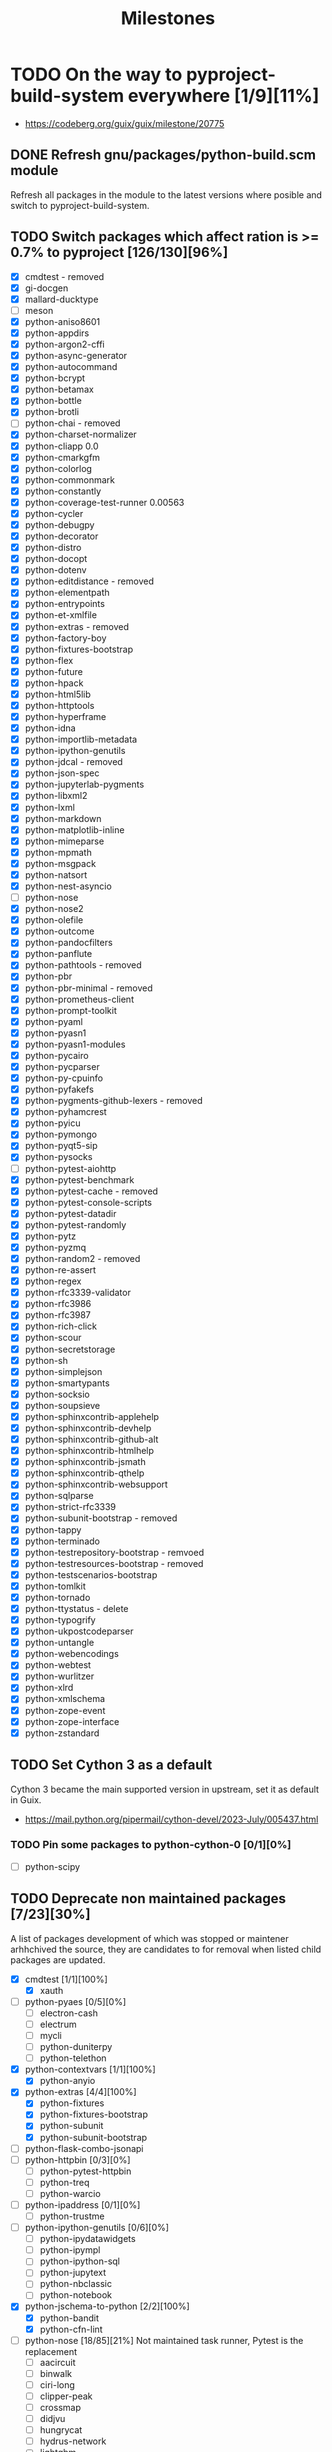 #+title: Milestones

#+created: 2024-01-19 Fri 13:40:27 GMT
#+modified: <2025-09-25 Thu 12:19:46 BST>

* TODO On the way to pyproject-build-system everywhere [1/9][11%]
- https://codeberg.org/guix/guix/milestone/20775
** DONE Refresh gnu/packages/python-build.scm module
CLOSED: [2025-07-17 Thu 13:05]
Refresh all packages in the module to the latest versions where posible and switch to
pyproject-build-system.
** TODO Switch packages which affect ration is >= 0.7% to pyproject [126/130][96%]
- [X] cmdtest - removed
- [X] gi-docgen
- [X] mallard-ducktype
- [ ] meson
- [X] python-aniso8601
- [X] python-appdirs
- [X] python-argon2-cffi
- [X] python-async-generator
- [X] python-autocommand
- [X] python-bcrypt
- [X] python-betamax
- [X] python-bottle
- [X] python-brotli
- [ ] python-chai - removed
- [X] python-charset-normalizer
- [X] python-cliapp 0.0
- [X] python-cmarkgfm
- [X] python-colorlog
- [X] python-commonmark
- [X] python-constantly
- [X] python-coverage-test-runner 0.00563
- [X] python-cycler
- [X] python-debugpy
- [X] python-decorator
- [X] python-distro
- [X] python-docopt
- [X] python-dotenv
- [X] python-editdistance - removed
- [X] python-elementpath
- [X] python-entrypoints
- [X] python-et-xmlfile
- [X] python-extras - removed
- [X] python-factory-boy
- [X] python-fixtures-bootstrap
- [X] python-flex
- [X] python-future
- [X] python-hpack
- [X] python-html5lib
- [X] python-httptools
- [X] python-hyperframe
- [X] python-idna
- [X] python-importlib-metadata
- [X] python-ipython-genutils
- [X] python-jdcal - removed
- [X] python-json-spec
- [X] python-jupyterlab-pygments
- [X] python-libxml2
- [X] python-lxml
- [X] python-markdown
- [X] python-matplotlib-inline
- [X] python-mimeparse
- [X] python-mpmath
- [X] python-msgpack
- [X] python-natsort
- [X] python-nest-asyncio
- [ ] python-nose
- [X] python-nose2
- [X] python-olefile
- [X] python-outcome
- [X] python-pandocfilters
- [X] python-panflute
- [X] python-pathtools - removed
- [X] python-pbr
- [X] python-pbr-minimal - removed
- [X] python-prometheus-client
- [X] python-prompt-toolkit
- [X] python-pyaml
- [X] python-pyasn1
- [X] python-pyasn1-modules
- [X] python-pycairo
- [X] python-pycparser
- [X] python-py-cpuinfo
- [X] python-pyfakefs
- [X] python-pygments-github-lexers - removed
- [X] python-pyhamcrest
- [X] python-pyicu
- [X] python-pymongo
- [X] python-pyqt5-sip
- [X] python-pysocks
- [ ] python-pytest-aiohttp
- [X] python-pytest-benchmark
- [X] python-pytest-cache - removed
- [X] python-pytest-console-scripts
- [X] python-pytest-datadir
- [X] python-pytest-randomly
- [X] python-pytz
- [X] python-pyzmq
- [X] python-random2 - removed
- [X] python-re-assert
- [X] python-regex
- [X] python-rfc3339-validator
- [X] python-rfc3986
- [X] python-rfc3987
- [X] python-rich-click
- [X] python-scour
- [X] python-secretstorage
- [X] python-sh
- [X] python-simplejson
- [X] python-smartypants
- [X] python-socksio
- [X] python-soupsieve
- [X] python-sphinxcontrib-applehelp
- [X] python-sphinxcontrib-devhelp
- [X] python-sphinxcontrib-github-alt
- [X] python-sphinxcontrib-htmlhelp
- [X] python-sphinxcontrib-jsmath
- [X] python-sphinxcontrib-qthelp
- [X] python-sphinxcontrib-websupport
- [X] python-sqlparse
- [X] python-strict-rfc3339
- [X] python-subunit-bootstrap - removed
- [X] python-tappy
- [X] python-terminado
- [X] python-testrepository-bootstrap - remvoed
- [X] python-testresources-bootstrap - removed
- [X] python-testscenarios-bootstrap
- [X] python-tomlkit
- [X] python-tornado
- [X] python-ttystatus - delete
- [X] python-typogrify
- [X] python-ukpostcodeparser
- [X] python-untangle
- [X] python-webencodings
- [X] python-webtest
- [X] python-wurlitzer
- [X] python-xlrd
- [X] python-xmlschema
- [X] python-zope-event
- [X] python-zope-interface
- [X] python-zstandard
** TODO Set Cython 3 as a default
Cython 3 became the main supported version in upstream, set it as default in Guix.
- https://mail.python.org/pipermail/cython-devel/2023-July/005437.html
*** TODO Pin some packages to python-cython-0 [0/1][0%]
- [ ] python-scipy
** TODO Deprecate non maintained packages [7/23][30%]
A list of packages development of which was stopped or maintener arhhchived the source, they are
candidates to for removal when listed child packages are updated.
- [X] cmdtest [1/1][100%]
  - [X] xauth
- [ ] python-pyaes [0/5][0%]
  - [ ] electron-cash
  - [ ] electrum
  - [ ] mycli
  - [ ] python-duniterpy
  - [ ] python-telethon
- [X] python-contextvars [1/1][100%]
  - [X] python-anyio
- [X] python-extras [4/4][100%]
  - [X] python-fixtures
  - [X] python-fixtures-bootstrap
  - [X] python-subunit
  - [X] python-subunit-bootstrap
- [ ] python-flask-combo-jsonapi
- [ ] python-httpbin [0/3][0%]
  - [ ] python-pytest-httpbin
  - [ ] python-treq
  - [ ] python-warcio
- [ ] python-ipaddress [0/1][0%]
  - [ ] python-trustme
- [ ] python-ipython-genutils [0/6][0%]
  - [ ] python-ipydatawidgets
  - [ ] python-ipympl
  - [ ] python-ipython-sql
  - [ ] python-jupytext
  - [ ] python-nbclassic
  - [ ] python-notebook
- [X] python-jschema-to-python [2/2][100%]
  - [X] python-bandit
  - [X] python-cfn-lint
- [-] python-nose [18/85][21%]
  Not maintained task runner, Pytest is the replacement
  - [ ] aacircuit
  - [ ] binwalk
  - [ ] ciri-long
  - [ ] clipper-peak
  - [ ] crossmap
  - [ ] didjvu
  - [ ] hungrycat
  - [ ] hydrus-network
  - [ ] lightgbm
  - [ ] mercurial
  - [ ] ocrodjvu
  - [ ] python-androguard
  - [X] python-annoy
  - [ ] python-args
  - [ ] python-blessings
  - [ ] python-case
  - [ ] python-clf
  - [ ] python-climin
  - [ ] python-colorspacious
  - [ ] python-d2to1
  - [ ] python-django-assets
  - [ ] python-djvulibre
  - [ ] python-dogtail
  - [ ] python-epc
  - [X] python-flask-cors
  - [ ] python-flask-markdown
  - [ ] python-flask-principal
  - [ ] python-forbiddenfruit
  - [X] python-gitpython
  - [ ] python-graphtools
  - [ ] python-grequests
  - [X] python-gssapi
  - [ ] python-halo
  - [ ] python-hdbscan
  - [ ] python-hkdf
  - [ ] python-http-ece
  - [ ] python-hyperopt
  - [ ] python-ifaddr
  - [ ] python-iml
  - [ ] python-jaconv
  - [ ] python-jupyter-console
  - [ ] python-ldap3
  - [ ] python-log-symbols
  - [X] python-markdown
  - [ ] python-minio
  - [ ] python-mohawk
  - [ ] python-mygpoclient
  - [ ] python-norns
  - [ ] python-nose-exclude
  - [ ] python-nose-random
  - [ ] python-nose-timer
  - [ ] python-nosexcover
  - [ ] python-ofxparse
  - [ ] python-parsedatetime
  - [X] python-passlib
  - [ ] python-pdf2image
  - [X] python-pypugjs
  - [X] python-pyrfc3339
  - [ ] python-pytimeparse
  - [X] python-pyxdg
  - [X] python-repoze-lru
  - [ ] python-restructuredtext-lint
  - [X] python-s3transfer
  - [ ] python-slugid
  - [X] python-smartypants
  - [ ] python-spectra
  - [ ] python-spinners
  - [ ] python-sre-yield
  - [X] python-stdnum
  - [ ] python-toolshed
  - [ ] python-traittypes
  - [X] python-transaction
  - [X] python-typogrify
  - [ ] python-url
  - [ ] python-voluptuous
  - [ ] python-webassets
  - [X] python-webob
  - [ ] python-woob
  - [ ] python-xlwt
  - [X] python-xmltodict
  - [ ] python-zipstream-new
  - [X] python-zope-interface
  - [ ] rseqc
  - [ ] seqmagick
  - [ ] vigra
- [-] python-nose2 [1/12][8%]
  - [X] python-dpath - hard dependencies on nose2
  - [ ] python-flufl-bounce
  - [ ] python-graphtools
  - [ ] python-mailman-hyperkitty
  - [ ] python-pika
  - [ ] python-pygame-menu
  - [ ] python-semantic-version
  - [ ] python-symengine
  - [ ] python-tasklogger
  - [ ] qgis
  - [ ] tombo
  - [ ] websockify
- [X] python-nose-exclude
- [ ] python-nose-timer [0/1][0%]
  - [ ] python-androguard
- [-] python-py [1/6][16%]
  - python-devpi-server - python-py is still hard runtime dependency
  - [ ] python-nox
  - [ ] python-pypytools
  - [X] python-pytest-cache
  - [ ] python-pytest-pycodestyle
  - [ ] python-pytest-random-order
  - [ ] python-retry
- [-] python-pytest-forked [2/4][50%]
  - [ ] ansible-core
  - [X] python-httplib2
  - [ ] python-pep-adapter
  - [X] python-sentry-sdk
- [-] python-pytest-runner [11/69][15%]
  - [ ] cpplint
  - [ ] cwltool
  - [ ] datasette
  - [ ] duplicity
  - [ ] khmer
  - [ ] onnx
  - [ ] onnx-optimizer
  - [X] python-aiostream
  - [X] python-allpairspy
  - [ ] python-apache-libcloud
  - [ ] python-cairocffi
  - [X] python-cairosvg
  - [ ] python-can
  - [X] python-compreffor
  - [ ] python-cssselect2
  - [ ] python-cu2qu
  - [ ] python-cwl-utils
  - [X] python-dask
  - [ ] python-datrie
  - [ ] python-defcon
  - [X] python-defcon-bootstrap
  - [ ] python-dictdiffer
  - [ ] python-docrep
  - [ ] python-duckdb
  - [ ] python-entrypoint2
  - [ ] python-falcon
  - [ ] python-ffmpeg-python
  - [ ] python-flask-combo-jsonapi
  - [ ] python-fontmath
  - [ ] python-fontpens
  - [ ] python-grako
  - [ ] python-grandalf
  - [X] python-hupper
  - [ ] python-jose
  - [ ] python-keyutils
  - [ ] python-logzero
  - [ ] python-mastodon-py
  - [ ] python-matrix-client
  - [ ] python-mwclient
  - [ ] python-mwparserfromhell
  - [ ] python-numpy-groupies
  - [ ] python-parsedatetime
  - [ ] python-pastedeploy
  - [ ] python-polling2
  - [ ] python-pyarrow
  - [X] python-pyclipper
  - [ ] python-pyrsistent
  - [ ] python-pyshp
  - [ ] python-pyte
  - [ ] python-pytest-xvfb
  - [ ] python-pyvirtualdisplay
  - [ ] python-reflink
  - [ ] python-regions
  - [X] python-rfc3339-validator
  - [X] python-rfc3986-validator
  - [ ] python-schema-salad
  - [ ] python-spython
  - [ ] python-stone
  - [ ] python-tldr
  - [X] python-translation-finder
  - [ ] python-upsetplot
  - [ ] python-venusian
  - [ ] sshuttle
  - [ ] stargate
  - [ ] temper-exporter
  - [ ] terminator
  - [ ] todoman
  - [ ] vorta
  - [ ] yle-dl
- [X] python-sarif-om [1/1][100%]
  - [X] python-cfn-lint
- [ ] python-setuptools-git [0/6][0%]
  - [ ] clipper-peak
  - [ ] python-pdoc3
  - [ ] python-pytest-shutil
  - [ ] python-pytest-virtualenv
  - [ ] python-screenkey
  - [ ] vorta
- [-] python-six [17/220][7%]
  - [ ] 389-ds-base
  - [ ] cmakelang
  - python-langdetect - six is still hard requirement
  - [ ] conan
  - [ ] deluge
  - [ ] docker-compose
  - [ ] dstat
  - [ ] graphite-web
  - [ ] gr-iqbal
  - [ ] gr-osmosdr
  - [ ] gr-satellites
  - [ ] hydrus-network
  - [ ] liblinphone
  - [ ] magic-wormhole-mailbox-server
  - [ ] nnpack
  - [ ] onnx
  - [ ] pagekite
  - [ ] presentty
  - [ ] pwntools
  - [ ] python-ads
  - [ ] python-alchemy-mock
  - [ ] python-apscheduler
  - [ ] python-astunparse
  - [ ] python-azure-core
  - [ ] python-bcbio-gff
  - [X] python-bcrypt
  - [ ] python-bigfloat
  - [ ] python-blessed
  - [ ] python-blessings
  - [ ] python-bson
  - [ ] python-canonicaljson
  - [ ] python-case
  - [ ] python-ccm
  - [ ] python-conda-package-handling
  - [ ] python-configobj
  - [ ] python-configshell-fb
  - [ ] python-consul
  - [X] python-cycler
  - [ ] python-daiquiri
  - [ ] python-databricks-cli
  - [ ] python-dateutil
  - [ ] python-ddt
  - [ ] python-debian
  - [ ] python-deepdish
  - [ ] python-django-contrib-comments
  - [ ] python-django-debug-toolbar-alchemy
  - [ ] python-django-extensions
  - [ ] python-django-logging-json
  - [ ] python-django-netfields
  - [ ] python-django-simple-math-captcha
  - [ ] python-django-url-filter
  - [ ] python-dlmanager
  - [ ] python-dockerpty
  - [ ] python-docker-pycreds
  - [ ] python-docrep
  - [ ] python-dropbox
  - [ ] python-ebooklib
  - [ ] python-ecdsa
  - [ ] python-executor
  - [ ] python-fiona
  - [X] python-fixtures
  - [ ] python-fixtures-bootstrap
  - [ ] python-flake8-continuation
  - [ ] python-flasgger
  - [ ] python-flask-combo-jsonapi
  - [X] python-flask-cors
  - [ ] python-flask-restful-swagger
  - [ ] python-flatten-json
  - [ ] python-flex
  - [ ] python-fs
  - [ ] python-funcparserlib
  - [ ] python-furl
  - [ ] python-genshi
  - [ ] python-geomet
  - [ ] python-gixy
  - [ ] python-gixy-ng
  - [ ] python-google-api-client
  - [X] python-google-auth-httplib2
  - [ ] python-google-pasta
  - [ ] python-gpy
  - [X] python-graphene
  - [ ] python-graphql-core
  - [ ] python-grpcio
  - [X] python-gssapi
  - [ ] python-gyp
  - [ ] python-h5py
  - python-halo - six is still hard requirement
  - [ ] python-hdlmake
  - python-html5lib - six is still hard requirement
  - [ ] python-htsget
  - [ ] python-httpbin
  - [X] python-httplib2
  - [ ] python-hyperopt
  - [ ] python-iocapture
  - [ ] python-ipython-cluster-helper
  - [ ] python-ipython-sql
  - [ ] python-jose
  - [ ] python-jsbeautifier
  - [ ] python-junit-xml
  - [X] python-k5test
  - [ ] python-kalepy
  - [ ] python-kazoo
  - [ ] python-keras
  - [ ] python-keras-preprocessing
  - [ ] python-keystoneauth1
  - [ ] python-keystoneclient
  - [ ] python-lambda-4dn
  - [ ] python-latexcodec
  - [ ] python-lazr-restfulclient
  - [ ] python-ld
  - [ ] python-lightning-cloud
  - [ ] python-livereload
  - [X] python-mando
  - [ ] python-markdownify
  - [ ] python-markdown-strings
  - [ ] python-mastodon-py
  - [ ] python-mechanize
  - [ ] python-memcached
  - [ ] python-mock
  - [ ] python-mohawk
  - [ ] python-multipledispatch
  - [ ] python-mwclient
  - [ ] python-nbval
  - [ ] python-ngesh
  - [ ] python-oauth2client
  - [ ] python-ofxparse
  - [ ] python-onetimepass
  - [ ] python-openapi-core
  - [ ] python-openid-cla
  - [ ] python-openid-teams
  - [ ] python-orderedmultidict
  - [ ] python-oslo-i18n
  - [ ] python-oslotest
  - [ ] python-packaging
  - [ ] python-parallel
  - [ ] python-paramz
  - [ ] python-parse-type
  - [ ] python-pathlib2
  - [ ] python-pbr
  - [ ] python-peachpy
  - [ ] python-pecan
  - [ ] python-ppft
  - [ ] python-proselint
  - [ ] python-protobuf
  - [ ] python-pubmed-parser
  - [ ] python-purl
  - [ ] python-pyactiveresource
  - [ ] python-pyannotate
  - [ ] python-pyarrow
  - [X] python-pybbi
  - [ ] python-pybtex
  - [ ] python-pydocstyle
  - [ ] python-pyfxa
  - python-pyicu - six is still hard requirement
  - [ ] python-pymacaroons
  - [ ] python-pymodbus
  - [ ] python-pynacl
  - [X] python-pypugjs
  - [ ] python-pyrsistent
  - [ ] python-pysaml2
  - [ ] python-pystray
  - [ ] python-pysynphot
  - [ ] python-pytest-assume
  - [X] python-pytest-check-links
  - [ ] python-pytest-csv
  - [ ] python-pytest-httpbin
  - [ ] python-pytest-shutil
  - [ ] python-pyu2f
  - [ ] python-pyudev
  - [ ] python-pywinrm
  - [ ] python-querystring-parser
  - [ ] python-rchitect
  - [ ] python-requests-file
  - [X] python-requests-mock
  - [ ] python-resampy
  - [ ] python-retrying
  - python-rfc3339-validator - six is still hard requirement
  - [ ] python-robot-detection
  - [X] python-rpy2
  - [ ] python-rst.linker
  - [ ] python-schematics
  - python-scour - six is still hard requirement
  - [ ] python-service-identity
  - [ ] python-setuptools
  - [ ] python-shopifyapi
  - [ ] python-singledispatch
  - [ ] python-socksipychain
  - [ ] python-sphinxcontrib-autoprogram
  - [ ] python-sqlalchemy-utils
  - [ ] python-stone
  - [ ] python-tempest-lib
  - [ ] python-tmx
  - [ ] python-traceback2
  - [ ] python-translate-toolkit
  - [X] python-translation-finder
  - [ ] python-treelib
  - [ ] python-txamqp
  - [ ] python-unittest2
  - [ ] python-urlgrabber
  - [ ] python-vaex-core
  - [ ] python-validators
  - [ ] python-visdom
  - [X] python-webtest
  - [ ] python-whisper
  - [ ] python-woob
  - [ ] python-wsgi-intercept
  - [ ] python-wsgiproxy2
  - python-wxpython - 4.2.2 hard requires
  - [ ] python-xcffib
  - [ ] python-xdo
  - python-xlib - six is still hard requirement
  - [ ] python-zope-i18nmessageid
  - [ ] python-zope-testrunner
  - [ ] python-zope-testrunner-bootstrap
  - [ ] python-zulip
  - [ ] qgis
  - [ ] qtwebengine
  - [ ] renpy
  - [ ] rtv
  - [ ] spice-gtk
  - [ ] sugar-toolkit-gtk3
  - [ ] synapse
  - [ ] tensorflow
  - [ ] trash-cli
  - [ ] tuir
  - [ ] xapers
  - [ ] xkeysnail
- [-] python-timeout-decorator [1/2][50%]
  - [X] python-readability-lxml
  - [ ] python-requests-cache  https://github.com/requests-cache/requests-cache/pull/1111
- [ ] python-trezor [0/2][0%]
  - [ ] electron-cash
  - [ ] trezor-agent
- [X] python-unittest2 [4/4][100%]
  - [X] python-codecov
  - [X] python-contexttimer - removed
  - [X] python-deprecation
  - [X] python-pyfxa
- [ ] python-validate-email [0/1]
  - [ ] python-flex
** TODO Reduce closure size by excluding optional or not required native-inputs
*** TODO Remove inputs for documentation where it is not built
Packages such python-sphinx may be omitted where documentation is not build.
*** TODO Remove development inputs from clousure [0/24][0%]
Python packages which are meant to be used only during project development to perform linting, spell
checks, formatting and similar do not need to be included in inputs at all. By dropping them we may
reduce closure size of the package dramatically.
- https://issues.guix.gnu.org/70858
- [-] python-black [2/35][5%]
  - synopsys :: Python code formatter
  - URL :: https://github.com/psf/black
  - [ ] datasette
  - [ ] emacs-blacken
  - [ ] emacs-elpy
  - [ ] ptpython
  - [ ] python-altair
  - [ ] python-archspec
  - [ ] python-black-macchiato
  - [ ] python-captum
  - [ ] python-doubletdetection
  - [X] python-eliot
  - [ ] python-funsor
  - [ ] python-graphtools
  - [ ] python-hyperopt
  - [ ] python-hypothesmith
  - [ ] python-imageio
  - [ ] python-imbalanced-learn
  - [ ] python-inline-snapshot
  - [ ] python-isort
  - [ ] python-liana-py
  - [ ] python-lsp-black
  - [ ] python-metacells
  - [ ] python-minikanren
  - [ ] python-ngesh
  - [ ] python-ovh
  - [ ] python-papermill
  - [ ] python-pygam
  - [ ] python-pytest-black
  - [ ] python-pytest-examples
  - [ ] python-schema-salad
  - [X] python-scikit-survival
  - [ ] python-starsessions
  - [ ] python-trezor
  - [ ] python-update-checker
  - [ ] python-uqbar
  - [ ] scvelo
- [-] python-codecov [2/8][25%]
  - synopsys :: Python report uploader for Codecov
  - note :: It's deprecated: "This uploader is being deprecated by the Codecov team."
  - URL :: https://github.com/codecov/codecov-python
  - [ ] python-androguard
  - [ ] python-can
  - [X] python-ddlparse
  - [ ] python-geopandas
  - [ ] python-papermill
  - [ ] python-throttler
  - [X] python-translation-finder
  - [ ] python-wiimatch
- [-] python-coverage [16/115][13%]
  - synopsys :: Tests code coverage measurement for Python
  - URL :: https://github.com/nedbat/coveragepy
  - [ ] binwalk
  - [ ] conda
  - [ ] cpplint
  - [ ] gpodder
  - [ ] onnx
  - [ ] onnx-optimizer
  - [ ] pre-commit
  - [ ] python-aioitertools
  - [ ] python-aiosqlite
  - [ ] python-anaconda-client
  - [ ] python-androguard
  - [X] python-argcomplete
  - [ ] python-bagit
  - [ ] python-bcj-cffi
  - [ ] python-can
  - [ ] python-case
  - [ ] python-codecov
  - [ ] python-colorful
  - [ ] python-cooler
  - [ ] python-cov-core
  - [ ] python-covdefaults
  - [ ] python-coverage-test-runner
  - [ ] python-coveralls
  - [ ] python-cram
  - [ ] python-daemux
  - [X] python-dask-image
  - [ ] python-django-contact-form
  - [ ] python-django-haystack
  - [ ] python-dolfin-adjoint
  - [ ] python-ega-download-client
  - [X] python-eliot
  - [ ] python-emcee
  - [ ] python-flask-combo-jsonapi
  - [ ] python-forbiddenfruit
  - [ ] python-gevent
  - [ ] python-graphtools
  - [ ] python-green
  - [ ] python-hacking
  - [X] python-halo
  - [ ] python-http-ece
  - [ ] python-identify
  - [ ] python-jupyter-packaging
  - [ ] python-legacy-api-wrap
  - [ ] python-lightning-utilities
  - [ ] python-log-symbols
  - [ ] python-lsp-jsonrpc
  - [ ] python-lunr
  - [ ] python-mamba
  - [ ] python-minikanren
  - [ ] python-multivolumefile
  - [ ] python-mygpoclient
  - [ ] python-nbclassic
  - [ ] python-nbval
  - [ ] python-nodeenv
  - [ ] python-nosexcover
  - [ ] python-notebook
  - [ ] python-numcodecs
  - [ ] python-openid
  - [ ] python-oslo-context
  - [ ] python-ovh
  - [X] python-panflute
  - [ ] python-papermill
  - [ ] python-param
  - [ ] python-pem
  - [ ] python-pikepdf
  - [ ] python-pillow
  - [ ] python-pillow
  - [ ] python-pillow-heif
  - [ ] python-pillow-simd
  - [ ] python-poliastro
  - [ ] python-ppmd-cffi
  - [ ] python-py7zr
  - [ ] python-pybcj
  - [ ] python-pygsp
  - [ ] python-pyjwt
  - [ ] python-pykakasi
  - [ ] python-pylast
  - [ ] python-pynetdicom
  - [ ] python-pyppmd
  - [X] python-pypugjs
  - [ ] python-pytest-cov
  - [ ] python-pytest-flakes
  - [X] python-pytest-randomly
  - [ ] python-pytest-testmon
  - [ ] python-python3-saml
  - [ ] python-pytorch-lightning
  - [ ] python-radian
  - [ ] python-rangehttpserver
  - [X] python-re-assert
  - [X] python-repoze-lru
  - [X] python-rpy2
  - [ ] python-scikit-bio
  - [X] python-scikit-build
  - [X] python-scikit-survival
  - [X] python-sh
  - [ ] python-spinners
  - [ ] python-structlog
  - [ ] python-tasklogger
  - [ ] python-torchmetrics
  - [X] python-transaction
  - [ ] python-twisted
  - [ ] python-typer
  - [ ] python-url
  - [ ] python-verspec
  - [ ] python-waitress
  - [ ] python-watchfiles
  - [ ] python-woob
  - [X] python-xmltodict
  - [ ] python-yq
  - [ ] python-zope-hookable
  - [ ] python-zope-i18nmessageid
  - [X] python-zope-interface
  - [ ] rtv
  - [ ] tuir
  - [ ] u-boot-tools
- [-] python-coveralls [2/16][12%]
  - synopsis :: Show coverage stats online via coveralls.io
  - URL :: https://github.com/TheKevJames/coveralls-python
  - [ ] python-affine
  - [X] python-ddlparse
  - [X] python-django-pipeline
  - [ ] python-flask-combo-jsonapi
  - [ ] python-graphtools
  - [ ] python-minikanren
  - [ ] python-multivolumefile
  - [ ] python-pixell
  - [ ] python-py7zr
  - [ ] python-pygsp
  - [ ] python-rangehttpserver
  - [ ] python-tasklogger
  - [ ] python-trimesh
  - [ ] rtv
  - [ ] tgcli
  - [ ] tuir
- [-] python-flake8 [6/72][8%]
  - synopsis :: python tool that glues together pycodestyle, pyflakes, mccabe, and third-party
    plugins to check the style and quality of some python code
  - URL :: https://github.com/PyCQA/flake8
  - [ ] calibre
  - [ ] emacs-elpy
  - [ ] mdpo
  - [ ] python-affine
  - [ ] python-aioitertools
  - [ ] python-archspec
  - [ ] python-biom-format
  - [ ] python-captum
  - [ ] python-colorful
  - [ ] python-daemux
  - [X] python-dask-image
  - [ ] python-dateparser
  - [ ] python-dolfin-adjoint
  - [ ] python-doubletdetection
  - [X] python-eliot
  - [ ] python-flake8-bugbear
  - [ ] python-flake8-builtins
  - [ ] python-flake8-class-newline
  - [ ] python-flake8-comprehensions
  - [ ] python-flake8-continuation
  - [ ] python-flake8-debugger
  - [ ] python-flake8-deprecated
  - [ ] python-flake8-docstrings
  - [ ] python-flake8-import-order
  - [ ] python-flake8-isort
  - [ ] python-flake8-print
  - [ ] python-flake8-pyi
  - [ ] python-flake8-quotes
  - [ ] python-fpylll
  - [ ] python-funsor
  - [ ] python-furl
  - [ ] python-hacking
  - [ ] python-http-ece
  - [X] python-httplib2
  - [ ] python-imageio
  - [ ] python-imbalanced-learn
  - [ ] python-importlib-resources
  - [ ] python-jinja2-cli
  - [ ] python-lsp-server
  - [ ] python-metacells
  - [ ] python-mt-940
  - [ ] python-mutagen
  - [ ] python-ngesh
  - [ ] python-orderedmultidict
  - [ ] python-ovh
  - [ ] python-pandas-vet
  - [X] python-panflute
  - [ ] python-pep8-naming
  - [ ] python-pure-protobuf
  - [ ] python-pyct
  - [ ] python-pygam
  - [ ] python-pygsp
  - [ ] python-pymanopt
  - [ ] python-pymd4c
  - [X] python-pypugjs
  - [ ] python-pyro-api
  - [ ] python-pytest-flake8
  - [ ] python-pytest-flake8-path
  - [ ] python-python3-saml
  - [ ] python-qemu-qmp
  - [ ] python-seaborn
  - [X] python-simple-websocket
  - [ ] python-starsessions
  - [ ] python-statsmodels
  - [ ] python-throttler
  - [ ] python-update-checker
  - [ ] python-verspec
  - [ ] python-woob
  - [ ] python-yq
  - [ ] qtile
  - [ ] scvelo
  - [ ] sshuttle
- [ ] python-isort [0/19][0%]
  - synopsis :: A Python utility / library to sort imports.
  - URL :: https://github.com/PyCQA/isort
  - [ ] aerich
  - [ ] emacs-py-isort
  - [ ] mdpo
  - [ ] postorius
  - [ ] python-archspec
  - [ ] python-cooler
  - [ ] python-flake8-isort
  - [ ] python-funsor
  - [ ] python-hyperkitty
  - [ ] python-metacells
  - [ ] python-ovh
  - [ ] python-pure-protobuf
  - [ ] python-pylint
  - [ ] python-pymanopt
  - [ ] python-pytest-isort
  - [ ] python-qemu-qmp
  - [ ] python-statsmodels
  - [ ] python-trezor
  - [ ] scvelo
- [-] python-mypy [1/47][2%]
  - synopsys ::  Optional static typing for Python
  - URL :: https://github.com/python/mypy
  - note :: In most of the cases MyPy is only required during development of the package to type
    check and does not provide package regresion during chec phase.
  - [ ] cura
  - [ ] fava
  - [ ] kalamine
  - [ ] python-aioitertools
  - [ ] python-aiosqlite
  - [ ] python-apispec
  - [X] python-argcomplete
  - [ ] python-asgiref
  - [ ] python-captum
  - [ ] python-catalogue
  - [ ] python-crosshair
  - [ ] python-cryptography
  - [ ] python-dulwich
  - [ ] python-green
  - [ ] python-huggingface-hub
  - [ ] python-icontract
  - [ ] python-imbalanced-learn
  - [ ] python-immutables
  - [ ] python-matrix-nio
  - [ ] python-metacells
  - [ ] python-msgspec
  - [ ] python-nptyping
  - [ ] python-numpy
  - [ ] python-numpy
  - [ ] python-oslo-context
  - [ ] python-pep440
  - [ ] python-poliastro
  - [ ] python-psycopg
  - [ ] python-pylsp-mypy
  - [ ] python-pynetdicom
  - [ ] python-pytest-mypy
  - [ ] python-pytest-mypy-plugins
  - [ ] python-pytest-mypy-testing
  - [ ] python-sanic
  - [ ] python-schema-salad
  - [ ] python-scipy
  - [ ] python-scrapy
  - [ ] python-seaborn
  - [ ] python-sqlalchemy-stubs
  - [ ] python-starsessions
  - [ ] python-sybil
  - [ ] python-torchmetrics
  - [ ] python-traitlets
  - [ ] python-verspec
  - [ ] uranium
  - [ ] python-nox [0/1][0%]
    - [ ] python-pybadges
  - [-] python-pip [2/22][9%]
    - [ ] datasette
    - [ ] httpie
    - [ ] poetry
    - [ ] python-argparse-manpage
    - [ ] python-django-auth-ldap
    - [ ] python-extension-helpers
    - [ ] python-illumina-utils
    - [ ] python-isort
    - [ ] python-jsonschema
    - [X] python-jupyter-core
    - [ ] python-lambda-4dn
    - [ ] python-milc
    - [ ] python-pypandoc
    - [ ] python-pytest-perf
    - [ ] python-requests
    - [ ] python-requests
    - [X] python-rfc3986-validator
    - [ ] python-rope
    - [ ] python-scikit-build-core
    - [ ] python-toolchain
    - [ ] spdk
    - [ ] xonsh
- [-] poetry [0/0][0%]
Poetry is a stand alone package manager try to use poetry-core for build backend.
  - [ ] python-flexmock
  - [ ] python-nanopb
  - [ ] python-poetry-dynamic-versioning
  - [ ] python-pynixutil
- [-] python-pre-commit [1/4][25%]
  - [X] python-jupyter-core
  - [ ] python-pillow-heif
  - [ ] python-pytest-qt
  - [ ] python-rope
- [ ] python-pycodestyle [0/16][0%]
  - [ ] python-autopep8
  - [ ] python-diff-cover
  - [ ] python-flake8
  - [ ] python-flake8-blind-except
  - [ ] python-flake8-continuation
  - [ ] python-flake8-debugger
  - [ ] python-flake8-import-order
  - [ ] python-flake8-print
  - [ ] python-flake8-todo
  - [ ] python-fuzzywuzzy
  - [ ] python-lsp-jsonrpc
  - [ ] python-lsp-server
  - [ ] python-orderedmultidict
  - [ ] python-pylama
  - [ ] python-pytest-pycodestyle
  - [ ] python-scipy
- [ ] python-pyflakes [0/11][0%]
  - [ ] emacs-pyimport
  - [ ] go-github-com-rhysd-actionlint
  - [ ] python-autoflake
  - [ ] python-autoflake8
  - [ ] python-diff-cover
  - [ ] python-flake8
  - [ ] python-flake8-pyi
  - [ ] python-lsp-jsonrpc
  - [ ] python-pylama
  - [ ] python-pytest-flakes
  - [ ] python-twisted
- [-] python-pylint [1/18][5%]
  - open-adventure - hard dependencies in checks
  - [ ] python-archspec
  - [ ] python-clingraph
  - [ ] python-diff-cover
  - [X] python-halo
  - [ ] python-log-symbols
  - [ ] python-lsp-jsonrpc
  - [ ] python-lsp-server
  - [ ] python-mediapy
  - [ ] python-metacells
  - [ ] python-minikanren
  - [ ] python-ml-collections
  - [ ] python-pillow-heif
  - [ ] python-pytest-pylint
  - [ ] python-qemu-qmp
  - [ ] python-setuptools-lint
  - [ ] python-spinners
  - [ ] rtv
  - [ ] tuir
- [-] python-pytest-black [6/7][85%]
  - [X] python-importlib-resources
  - [X] python-jaraco-collections
  - [X] python-jaraco-text
  - [X] python-path
  - [X] python-pip-run
  - [X] python-pytest-enabler
  - [ ] python-pytest-perf
- [-] python-pytest-cov [3/94][3%]
  - [ ] abjad-ext-rmakers
  - [ ] anonip
  - [ ] autokey
  - [ ] beets
  - [ ] borgmatic
  - [ ] conda
  - [ ] cpplint
  - [ ] cwltool
  - [ ] dynaconf
  - [ ] fava
  - [ ] gandi-cli
  - [ ] gpodder
  - [ ] gunicorn
  - [ ] gunicorn
  - [ ] hypercorn
  - [ ] mbed-tools
  - [ ] mdpo
  - [ ] meson-python
  - [ ] pass-git-helper
  - [ ] psautohint
  - [ ] pwclient
  - [ ] python-affine
  - [ ] python-aiapy
  - [ ] python-aioftp
  - [ ] python-aiohappyeyeballs
  - [ ] python-aiohttp
  - [ ] python-aiohttp-client-cache
  - [ ] python-aiosignal
  - [ ] python-aiosmtpd
  - python-aiostream - pytest-cov in options
  - [X] python-ansicolors
  - [ ] python-anytree
  - [ ] python-apiron
  - [ ] python-apscheduler
  - [ ] python-archspec
  - [ ] python-arrow
  - [ ] python-astroml
  - [ ] python-async-lru
  - [ ] python-atpublic
  - [ ] python-babel
  - [ ] python-bcj-cffi
  - [ ] python-bed-reader
  - [ ] python-biom-format
  - [ ] python-cairocffi
  - [ ] python-calcos
  - [ ] python-can
  - [ ] python-canmatrix
  - [ ] python-captum
  - [ ] python-casa-formats-io
  - [ ] python-cbor2
  - [ ] python-cdflib
  - [ ] python-certauth
  - [ ] python-cheroot
  - [ ] python-click-repl
  - [ ] python-cligj
  - [ ] python-cloud-init
  - [ ] python-cmd2
  - [ ] python-colorcet
  - [ ] python-conda-package-handling
  - [ ] python-contourpy
  - [ ] python-cookiecutter
  - [ ] python-cooler
  - [ ] python-costools
  - [ ] python-cryptography
  - [ ] python-cssselect2
  - [X] python-dask-image
  - [ ] python-dateutil
  - [ ] python-ddlparse
  - [X] python-debugpy
  - [ ] python-devpi-process
  - [ ] python-diskcache
  - [ ] python-django-cleanup
  - [ ] python-django-extensions
  - [ ] python-django-redis
  - [ ] python-dkist
  - [ ] python-docstring-to-markdown
  - [ ] python-echo
  - [ ] python-elasticsearch
  - [ ] python-emcee
  - [ ] python-expandvars
  - [ ] python-extension-helpers
  - [ ] python-feedgenerator
  - [ ] python-fenics-dijitso
  - [ ] python-fiona
  - [ ] python-fitsblender
  - [ ] python-flasgger
  - [ ] python-flask-babel
  - [ ] python-flexcache
  - [ ] python-flexparser
  - [ ] python-flit
  - [ ] python-flufl-i18n
  - [ ] python-flufl-lock
  - [ ] python-geopandas
  - [ ] python-glue-vispy-viewers
  - [ ] python-graphviz
- [-] python-hatch-jupyter-builder
  - [ ] python-httpcore
  - [X] python-httplib2
  - [ ] python-huggingface-hub
  - [ ] python-hupper
  - [ ] python-hypothesmith
  - [ ] python-imageio
  - [ ] python-imbalanced-learn
  - [ ] python-iocapture
  - [ ] python-ipydatawidgets
  - [ ] python-ipykernel
  - [ ] python-ipywidgets
  - [ ] python-janus
  - [ ] python-jose
  - [ ] python-jsonpickle
  - [X] python-jupyter-core
  - [ ] python-jupyter-packaging
  - [ ] python-jupyterlab-server
  - [ ] python-jupyterlite-core
  - [ ] python-jwst
  - [ ] python-keras
  - [ ] python-keras-applications
  - [ ] python-keras-preprocessing
  - [ ] python-liana-py
  - [ ] python-libensemble
  - [ ] python-librosa
  - [ ] python-lsp-jsonrpc
  - [ ] python-manimpango
  - [ ] python-mastodon-py
  - [ ] python-matrix-nio
  - [ ] python-mechanicalsoup
  - [ ] python-metacells
  - [ ] python-minikanren
  - [ ] python-mir-eval
  - [ ] python-mizani
  - [ ] python-modin
  - [ ] python-mpl-scatter-density
  - [ ] python-multidict
  - [ ] python-multipart
  - [ ] python-multivolumefile
  - [ ] python-mwclient
  - [X] python-natsort
  - [ ] python-nb-clean
  - [ ] python-nbclassic
  - [ ] python-nbclient
  - [ ] python-nbval
  - [ ] python-notebook
  - [ ] python-numcodecs
  - [ ] python-numpydoc
  - [ ] python-oauthlib
  - [ ] python-opt-einsum
  - [X] python-outcome
  - [ ] python-ovh
  - [ ] python-pairtools
  - [ ] python-pandarallel
  - [ ] python-pandas-vet
  - [X] python-panflute
  - [ ] python-papermill
  - [ ] python-parfive
  - [ ] python-patsy
  - [ ] python-pep440
  - [ ] python-persim
  - [ ] python-pikepdf
  - [ ] python-pillow
  - [ ] python-pillow
  - [ ] python-pillow-simd
  - [ ] python-pingouin
  - [ ] python-platformdirs
  - [ ] python-plotille
  - [ ] python-plotnine
  - [ ] python-poliastro
  - [ ] python-portalocker
  - [ ] python-ppmd-cffi
  - [ ] python-prettytable
  - [ ] python-propcache
  - [ ] python-property-manager
  - [ ] python-pubmed-parser
  - [ ] python-pure-protobuf
  - [ ] python-py7zr
  - [ ] python-pyan3
  - [ ] python-pybcj
  - [ ] python-pyfaidx
  - [ ] python-pygam
  - [X] python-pyhamcrest
  - [ ] python-pymanopt
  - [ ] python-pymarshal
  - [ ] python-pymc
  - [ ] python-pymemcache
  - [ ] python-pymodbus
  - [ ] python-pynetdicom
  - [ ] python-pyogrio
  - [ ] python-pyppmd
  - [ ] python-pyproject-api
  - [ ] python-pyqtgraph
  - [ ] python-pyquery
  - [ ] python-pyscss
  - [ ] python-pysnptools
  - [ ] python-pytest-astropy
  - [ ] python-pytest-enabler
  - [ ] python-pytest-filter-subpackage
  - [ ] python-pytest-nunit
  - [ ] python-pytest-perf
  - [ ] python-pytorch-geometric
  - [ ] python-pyts
  - [ ] python-qtpy
  - [ ] python-rasterio
  - [ ] python-rchitect
  - [ ] python-rdflib
  - [ ] python-rdflib
  - [ ] python-redis
  - [ ] python-resampy
  - [ ] python-rich-tables
  - [ ] python-robotframework-pythonlibcore
  - [ ] python-rope
  - [X] python-rpy2
  - [ ] python-salib
  - [X] python-scikit-build
  - [ ] python-scikit-learn-extra
  - [ ] python-scikit-misc
  - [ ] python-scikit-rf
  - [ ] python-scipy
  - [ ] python-scooby
  - [ ] python-seaborn
  - [ ] python-semver
  - [ ] python-sentry-sdk
  - [ ] python-shtab
  - [X] python-simple-websocket
  - [ ] python-siosocks
  - [ ] python-sniffio
  - [ ] python-sparse
  - [ ] python-sphinx-design
  - [ ] python-sphinx-gallery
  - [ ] python-sure
  - [ ] python-sybil
  - [ ] python-tablib
  - [ ] python-tensorly
  - [ ] python-termcolor
  - [ ] python-test2ref
  - [X] python-testfixtures
  - [ ] python-throttler
  - [ ] python-tibanna
  - [ ] python-tinycss2
  - [ ] python-torchmetrics
  - [X] python-translation-finder
  - [ ] python-trustme
  - [ ] python-tzlocal
  - [ ] python-upsetplot
  - [ ] python-uqbar
  - [ ] python-url-normalize
  - [ ] python-urwid
  - [ ] python-urwid
  - [ ] python-validate-pyproject
  - [ ] python-vcrpy
  - [ ] python-venusian
  - [ ] python-waitress
  - [ ] python-warcio
  - [ ] python-watchdog
  - [ ] python-watchfiles
  - [ ] python-wcwidth
  - [ ] python-wiimatch
  - [ ] python-wsgiprox
  - [ ] python-xdoctest
  - [ ] python-yarl
  - [ ] python-zeep
  - [ ] python-zipstream-ng
  - [ ] qtile
  - [ ] radicale
  - [ ] sshuttle
  - [ ] stargate
  - [ ] tgcli
  - [ ] todoman
  - [ ] vdirsyncer
  - [ ] zulip-term
- [-] python-pytest-flake8 [2/10][20%]
  - synopsis :: pytest plugin to run flake8
  - [ ] c-vise
  - [X] python-cairosvg
  - [X] python-dask-image
  - [ ] python-docstring-to-markdown
  - [ ] python-matrix-nio
  - [ ] python-mechanicalsoup
  - [ ] python-muon
  - [ ] python-pytest-csv
  - [ ] python-pytest-perf
  - [ ] radicale
- [-] python-pytest-isort [1/3][33%]
  - [X] python-cairosvg
  - [ ] python-pytest-pycodestyle
  - [ ] radicale
- [ ] python-pytest-mypy [0/6][0%]
  - [ ] python-multiscale-spatial-image
  - [ ] python-poliastro
  - [ ] python-portalocker
  - [ ] python-pytest-perf
  - [ ] python-spatial-image
  - [ ] python-typeguard
- [-] python-tox [10/22][45%]
  - [ ] emacs-jedi
  - [X] python-ansicolors
  - [X] python-audioread
  - [X] python-ddlparse
  - [X] python-django-extensions
  - [X] python-django-pipeline
  - [X] python-flask-htpasswd - remvoed
  - [X] python-halo
  - [ ] python-harmony
  - [ ] python-log-symbols
  - [ ] python-lunr
  - [ ] python-metacells
  - [ ] python-nox
  - [ ] python-omnipath
  - [ ] python-papermill
  - [ ] python-pytest-qt
  - [X] python-scikit-survival
  - [ ] python-shshsh
  - [X] python-simple-websocket
  - [X] python-spinners
  - [ ] tailon
  - [ ] txt2tags
- [-] python-twine [5/16][31%]
    - synopsis :: Collection of utilities for interacting with PyPI
    - [ ] fava
    - [ ] mdpo
    - [ ] python-cftime
    - [X] python-dask-image
    - [X] python-eliot
    - [ ] python-eventlet
    - [X] python-halo
    - [ ] python-hatch-jupyter-builder
    - [ ] python-metacells
    - [ ] python-ngesh
    - [ ] python-papermill
    - [ ] python-pyahocorasick
    - [ ] python-scikit-misc
    - [ ] python-syrupy
    - [X] python-testfixtures
    - [X] python-translation-finder
** TODO Make sure that all *-bootstrap package are hidden
** TODO Set NumPy 2 as a default
** TODO Removes [2/3]
 - [X] python-setuptools-scm-git-archive: This repository was archived by the owner on May 5, 2024.
   It is now read-only.
 - [X] python-nosexcover: Unmaintained fork, no updates since 2018
 - [ ] python-pytest-perf
** TODO New
(define-public python-jsonpath-ng
  (package
    (name "python-jsonpath-ng")
    (version "1.7.0")
    (source
     (origin
       (method url-fetch)
       (uri (pypi-uri "jsonpath-ng" version))
       (sha256
        (base32 "0g5bpq02pl9mv7mbqixvnagq8f9v0jab6wqmbxw9rxsz9vyzgxgn"))))
    (build-system pyproject-build-system)
    (propagated-inputs (list python-ply))
    (home-page "https://github.com/h2non/jsonpath-ng")
    (synopsis
     "A final implementation of JSONPath for Python that aims to be standard compliant, including arithmetic and binary comparison operators and providing clear AST for metaprogramming.")
    (description
     "This package provides a final implementation of JSONPath for Python that aims to
be standard compliant, including arithmetic and binary comparison operators and
providing clear AST for metaprogramming.")
    (license license:asl2.0)))
